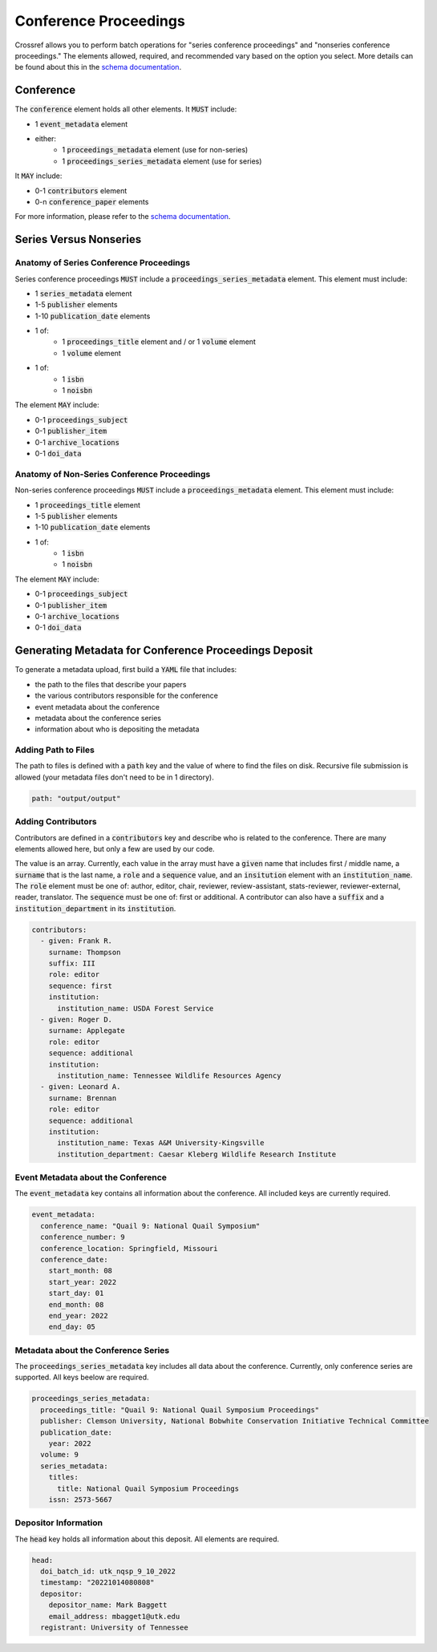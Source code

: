 ======================
Conference Proceedings
======================

Crossref allows you to perform batch operations for "series conference proceedings" and "nonseries conference proceedings."
The elements allowed, required, and recommended vary based on the option you select. More details can be found about
this in the `schema documentation <https://data.crossref.org/reports/help/schema_doc/5.3.1/index.html>`_.

----------
Conference
----------

The :code:`conference` element holds all other elements. It :code:`MUST` include:

* 1 :code:`event_metadata` element
* either:
    * 1 :code:`proceedings_metadata` element (use for non-series)
    * 1 :code:`proceedings_series_metadata` element (use for series)

It :code:`MAY` include:

* 0-1 :code:`contributors` element
* 0-n :code:`conference_paper` elements

For more information, please refer to the `schema documentation <https://data.crossref.org/reports/help/schema_doc/5.3.1/index.html>`_.

-----------------------
Series Versus Nonseries
-----------------------

Anatomy of Series Conference Proceedings
========================================

Series conference proceedings :code:`MUST` include a :code:`proceedings_series_metadata` element. This element must include:

* 1 :code:`series_metadata` element
* 1-5 :code:`publisher` elements
* 1-10 :code:`publication_date` elements
* 1 of:
    * 1 :code:`proceedings_title` element and / or 1 :code:`volume` element
    * 1 :code:`volume` element
* 1 of:
    * 1 :code:`isbn`
    * 1 :code:`noisbn`

The element :code:`MAY` include:

* 0-1 :code:`proceedings_subject`
* 0-1 :code:`publisher_item`
* 0-1 :code:`archive_locations`
* 0-1 :code:`doi_data`


Anatomy of Non-Series Conference Proceedings
============================================

Non-series conference proceedings :code:`MUST` include a :code:`proceedings_metadata` element. This element must include:

* 1 :code:`proceedings_title` element
* 1-5 :code:`publisher` elements
* 1-10 :code:`publication_date` elements
* 1 of:
    * 1 :code:`isbn`
    * 1 :code:`noisbn`

The element :code:`MAY` include:

* 0-1 :code:`proceedings_subject`
* 0-1 :code:`publisher_item`
* 0-1 :code:`archive_locations`
* 0-1 :code:`doi_data`

------------------------------------------------------
Generating Metadata for Conference Proceedings Deposit
------------------------------------------------------

To generate a metadata upload, first build a :code:`YAML` file that includes:

* the path to the files that describe your papers
* the various contributors responsible for the conference
* event metadata about the conference
* metadata about the conference series
* information about who is depositing the metadata

Adding Path to Files
====================

The path to files is defined with a :code:`path` key and the value of where to find the files on disk. Recursive file
submission is allowed (your metadata files don't need to be in 1 directory).

.. code-block:: yaml

    path: "output/output"

Adding Contributors
===================

Contributors are defined in a :code:`contributors` key and describe who is related to the conference. There are many
elements allowed here, but only a few are used by our code.

The value is an array. Currently, each value in the array must have a :code:`given` name that includes first / middle name, a
:code:`surname` that is the last name, a :code:`role` and a :code:`sequence` value, and an :code:`insitution` element with
an :code:`institution_name`.  The :code:`role` element must be one of: author, editor, chair, reviewer, review-assistant,
stats-reviewer, reviewer-external, reader, translator. The :code:`sequence` must  be one of: first or additional. A
contributor can also have a :code:`suffix` and a :code:`institution_department` in its :code:`institution`.

.. code-block:: yaml

    contributors:
      - given: Frank R.
        surname: Thompson
        suffix: III
        role: editor
        sequence: first
        institution:
          institution_name: USDA Forest Service
      - given: Roger D.
        surname: Applegate
        role: editor
        sequence: additional
        institution:
          institution_name: Tennessee Wildlife Resources Agency
      - given: Leonard A.
        surname: Brennan
        role: editor
        sequence: additional
        institution:
          institution_name: Texas A&M University-Kingsville
          institution_department: Caesar Kleberg Wildlife Research Institute

Event Metadata about the Conference
===================================

The :code:`event_metadata` key contains all information about the conference.  All included keys are currently
required.

.. code-block:: yaml

    event_metadata:
      conference_name: "Quail 9: National Quail Symposium"
      conference_number: 9
      conference_location: Springfield, Missouri
      conference_date:
        start_month: 08
        start_year: 2022
        start_day: 01
        end_month: 08
        end_year: 2022
        end_day: 05

Metadata about the Conference Series
====================================

The :code:`proceedings_series_metadata` key includes all data about the conference.  Currently, only conference series
are supported.  All keys beelow are required.

.. code-block:: yaml

    proceedings_series_metadata:
      proceedings_title: "Quail 9: National Quail Symposium Proceedings"
      publisher: Clemson University, National Bobwhite Conservation Initiative Technical Committee
      publication_date:
        year: 2022
      volume: 9
      series_metadata:
        titles:
          title: National Quail Symposium Proceedings
        issn: 2573-5667

Depositor Information
=====================

The :code:`head` key holds all information about this deposit. All elements are required.

.. code-block:: yaml

    head:
      doi_batch_id: utk_nqsp_9_10_2022
      timestamp: "20221014080808"
      depositor:
        depositor_name: Mark Baggett
        email_address: mbagget1@utk.edu
      registrant: University of Tennessee
